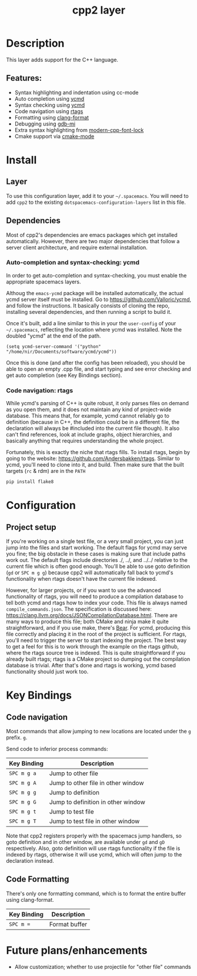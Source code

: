 #+TITLE: cpp2 layer

* Description
This layer adds support for the C++ language.

** Features:
- Syntax highlighting and indentation using cc-mode
- Auto completion using [[https://github.com/abingham/emacs-ycmd][ycmd]]
- Syntax checking using [[https://github.com/abingham/emacs-ycmd][ycmd]]
- Code navigation using [[https://github.com/Andersbakken/rtags][rtags]]
- Formatting using [[https://github.com/chapuni/clang/blob/master/tools/clang-format/clang-format.el][clang-format]]
- Debugging using [[https://www.emacswiki.org/emacs/GDB-MI][gdb-mi]]
- Extra syntax highlighting from [[https://github.com/ludwigpacifici/modern-cpp-font-lock][modern-cpp-font-lock]]
- Cmake support via [[https://github.com/Kitware/CMake/blob/master/Auxiliary/cmake-mode.el][cmake-mode]]

* Install
** Layer
To use this configuration layer, add it to your =~/.spacemacs=. You will need to
add =cpp2= to the existing =dotspacemacs-configuration-layers= list in this
file.

** Dependencies
Most of cpp2's dependencies are emacs packages which get installed
automatically. However, there are two major dependencies that follow a server
client architecture, and require external installation.

*** Auto-completion and syntax-checking: ycmd
In order to get auto-completion and syntax-checking, you must enable the
appropriate spacemacs layers.

Althoug the =emacs-ycmd= package will be installed automatically, the actual
ycmd server itself must be installed. Go to https://github.com/Valloric/ycmd,
and follow the instructions. It basically consists of cloning the repo,
installing several dependencies, and then running a script to build it.

Once it's built, add a line similar to this in your the =user-config= of your
=~/.spacemacs=, reflecting the location where ycmd was installed. Note the
doubled "ycmd" at the end of the path.

#+begin_src elisp
  (setq ycmd-server-command '("python" "/home/nir/Documents/software/ycmd/ycmd"))
#+end_src

Once this is done (and after the config has been reloaded), you should be able
to open an empty .cpp file, and start typing and see error checking and get
auto completion (see Key Bindings section).

*** Code navigation: rtags
While ycmd's parsing of C++ is quite robust, it only parses files on demand
as you open them, and it does not maintain any kind of project-wide database.
This means that, for example, ycmd cannot reliably go to definition (because
in C++, the definition could be in a different file, the declaration will
always be #included into the current file though). It also can't find
references, look at include graphs, object hierarchies, and basically anything
that requires understanding the whole project.

Fortunately, this is exactly the niche that rtags fills. To install rtags,
begin by going to the website: https://github.com/Andersbakken/rtags. Similar
to ycmd, you'll need to clone into it, and build. Then make sure that the
built targets (=rc= & rdm) are in the =PATH=


#+begin_src sh
    pip install flake8
#+end_src

* Configuration
** Project setup
If you're working on a single test file, or a very small project, you can just
jump into the files and start working. The default flags for ycmd may serve
you fine; the big obstacle in these cases is making sure that include paths work
out. The default flags include directories ./, ../, and ../../ relative to the
current file which is often good enough. You'll be able to use goto definition
(=gd= or =SPC m g g=) because cpp2 will automatically fall back to ycmd's
functionality when rtags doesn't have the current file indexed.

However, for larger projects, or if you want to use the advanced functionality
of rtags, you will need to produce a compilation database to tell both ycmd and
rtags how to index your code. This file is always named =compile_commands.json=.
The specification is discussed here:
https://clang.llvm.org/docs/JSONCompilationDatabase.html. There are many ways
to produce this file; both CMake and ninja make it quite straightforward, and
if you use make, there's [[https://github.com/rizsotto/Bear][Bear]]. For ycmd, producing this file correctly and
placing it in the root of the project is sufficient. For rtags, you'll
need to trigger the server to start indexing the project. The best way to get
a feel for this is to work through the example on the rtags github, where
the rtags source tree is indexed. This is quite straightforward if you already
built rtags; rtags is a CMake project so dumping out the compilation database
is trivial. After that's done and rtags is working, ycmd based functionality
should just work too.

* Key Bindings
** Code navigation
Most commands that allow jumping to new locations  are located under  the ~g~ prefix.  =g=.

Send code to inferior process commands:

| Key Binding | Description                           |
|-------------+---------------------------------------|
| ~SPC m g a~ | Jump to other file                    |
| ~SPC m g A~ | Jump to other file in other window    |
| ~SPC m g g~ | Jump to definition                    |
| ~SPC m g G~ | Jump to definition in other window    |
| ~SPC m g t~ | Jump to test file                     |
| ~SPC m g T~ | Jump to test file in other window     |

Note that cpp2 registers properly with the spacemacs jump handlers, so goto
definition and in other window, are available under =gd= and =gD=
respectively. Also, goto definition will use rtags functionality if the file is
indexed by rtags, otherwise it will use ycmd, which will often jump to
the declaration instead.

** Code Formatting
There's only one formatting command, which is to format the entire buffer using
clang-format.

| Key Binding | Description   |
|-------------+---------------|
| ~SPC m =~   | Format buffer |

* Future plans/enhancements
- Allow customization; whether to use projectile for "other file" commands
